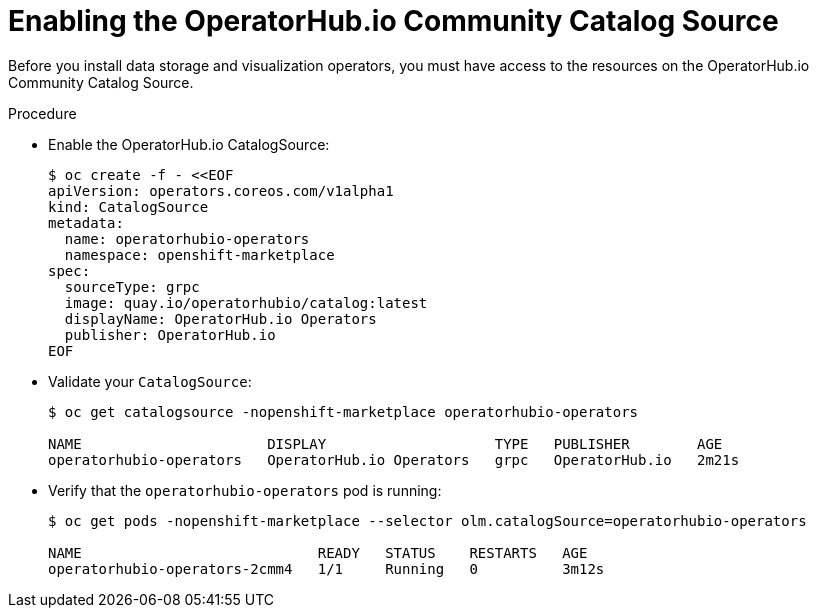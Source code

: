
[id="enabling-the-operatorhub-io-community-catalog-source_{context}"]
= Enabling the OperatorHub.io Community Catalog Source

[role="_abstract"]
Before you install data storage and visualization operators, you must have access to the resources on the OperatorHub.io Community Catalog Source.

ifeval::["{build}" == "downstream"]
[NOTE]
Only the core Operators and workloads are supported by Red Hat, including AMQ Interconnect, AMQ Certificate Manager, Service Telemetry Operator, and Smart Gateway Operator.
endif::[]

.Procedure

* Enable the OperatorHub.io CatalogSource:
+
[source,bash]
----
$ oc create -f - <<EOF
apiVersion: operators.coreos.com/v1alpha1
kind: CatalogSource
metadata:
  name: operatorhubio-operators
  namespace: openshift-marketplace
spec:
  sourceType: grpc
  image: quay.io/operatorhubio/catalog:latest
  displayName: OperatorHub.io Operators
  publisher: OperatorHub.io
EOF
----

* Validate your `CatalogSource`:
+
[source,bash]
----
$ oc get catalogsource -nopenshift-marketplace operatorhubio-operators

NAME                      DISPLAY                    TYPE   PUBLISHER        AGE
operatorhubio-operators   OperatorHub.io Operators   grpc   OperatorHub.io   2m21s
----

* Verify that the `operatorhubio-operators` pod is running:
+
[source,bash]
----
$ oc get pods -nopenshift-marketplace --selector olm.catalogSource=operatorhubio-operators

NAME                            READY   STATUS    RESTARTS   AGE
operatorhubio-operators-2cmm4   1/1     Running   0          3m12s
----
